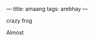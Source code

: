 ---
title: amaang
tags: arebhay
---

crazy frog

#+BEGIN_EXPORT html
<!--more-->
#+END_EXPORT
Almost
